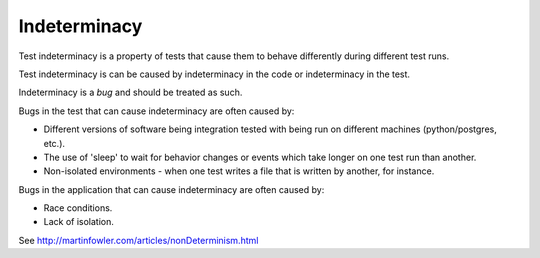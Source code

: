 Indeterminacy
=============

Test indeterminacy is a property of tests that cause them to behave differently
during different test runs.

Test indeterminacy is can be caused by indeterminacy in the code or indeterminacy in the test.

Indeterminacy is a *bug* and should be treated as such.

Bugs in the test that can cause indeterminacy are often caused by:

* Different versions of software being integration tested with being run on different machines (python/postgres, etc.).
* The use of 'sleep' to wait for behavior changes or events which take longer on one test run than another.
* Non-isolated environments - when one test writes a file that is written by another, for instance.

Bugs in the application that can cause indeterminacy are often caused by:

* Race conditions.
* Lack of isolation.


See http://martinfowler.com/articles/nonDeterminism.html
